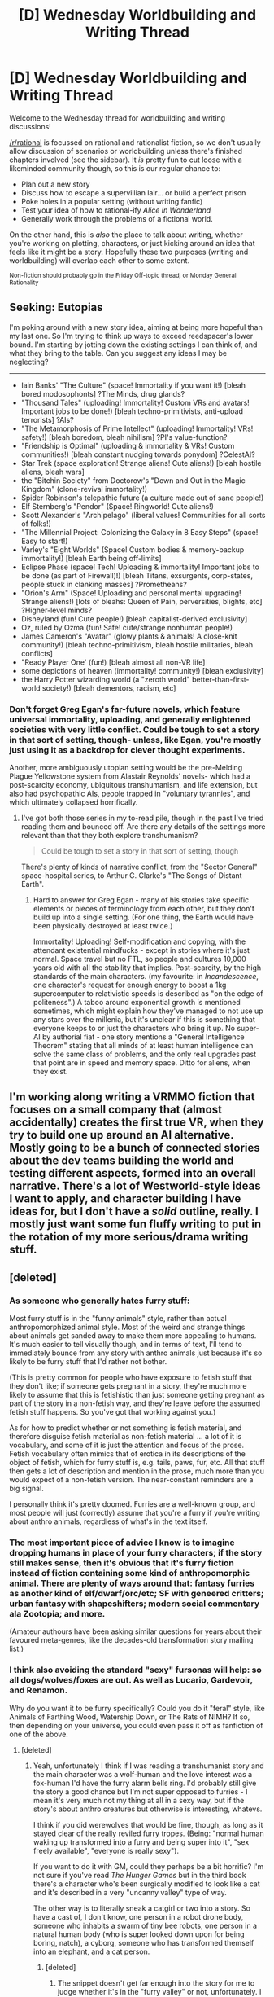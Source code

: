 #+TITLE: [D] Wednesday Worldbuilding and Writing Thread

* [D] Wednesday Worldbuilding and Writing Thread
:PROPERTIES:
:Author: AutoModerator
:Score: 14
:DateUnix: 1553699185.0
:DateShort: 2019-Mar-27
:END:
Welcome to the Wednesday thread for worldbuilding and writing discussions!

[[/r/rational]] is focussed on rational and rationalist fiction, so we don't usually allow discussion of scenarios or worldbuilding unless there's finished chapters involved (see the sidebar). It /is/ pretty fun to cut loose with a likeminded community though, so this is our regular chance to:

- Plan out a new story
- Discuss how to escape a supervillian lair... or build a perfect prison
- Poke holes in a popular setting (without writing fanfic)
- Test your idea of how to rational-ify /Alice in Wonderland/
- Generally work through the problems of a fictional world.

On the other hand, this is /also/ the place to talk about writing, whether you're working on plotting, characters, or just kicking around an idea that feels like it might be a story. Hopefully these two purposes (writing and worldbuilding) will overlap each other to some extent.

^{Non-fiction should probably go in the Friday Off-topic thread, or Monday General Rationality}


** *Seeking: Eutopias*

I'm poking around with a new story idea, aiming at being more hopeful than my last one. So I'm trying to think up ways to exceed reedspacer's lower bound. I'm starting by jotting down the existing settings I can think of, and what they bring to the table. Can you suggest any ideas I may be neglecting?

--------------

- Iain Banks' "The Culture" (space! Immortality if you want it!) [bleah bored modosophonts] ?The Minds, drug glands?
- "Thousand Tales" (uploading! Immortality! Custom VRs and avatars! Important jobs to be done!) [bleah techno-primitivists, anti-upload terrorists] ?AIs?
- "The Metamorphosis of Prime Intellect" (uploading! Immortality! VRs! safety!) [bleah boredom, bleah nihilism] ?PI's value-function?
- "Friendship is Optimal" (uploading & immortality & VRs! Custom communities!) [bleah constant nudging towards ponydom] ?CelestAI?
- Star Trek (space exploration! Strange aliens! Cute aliens!) [bleah hostile aliens, bleah wars]
- the "Bitchin Society" from Doctorow's "Down and Out in the Magic Kingdom" (clone-revival immortality!)
- Spider Robinson's telepathic future (a culture made out of sane people!)
- Elf Sternberg's "Pendor" (Space! Ringworld! Cute aliens!)
- Scott Alexander's "Archipelago" (liberal values! Communities for all sorts of folks!)
- "The Millennial Project: Colonizing the Galaxy in 8 Easy Steps" (space! Easy to start!)
- Varley's "Eight Worlds" (Space! Custom bodies & memory-backup immortality!) [bleah Earth being off-limits]
- Eclipse Phase (space! Tech! Uploading & immortality! Important jobs to be done (as part of Firewall)!) [bleah Titans, exsurgents, corp-states, people stuck in clanking masses] ?Prometheans?
- "Orion's Arm" (Space! Uploading and personal mental upgrading! Strange aliens!) [lots of bleahs: Queen of Pain, perversities, blights, etc] ?Higher-level minds?
- Disneyland (fun! Cute people!) [bleah capitalist-derived exclusivity]
- Oz, ruled by Ozma (fun! Safe! cute/strange nonhuman people!)
- James Cameron's "Avatar" (glowy plants & animals! A close-knit community!) [bleah techno-primitivism, bleah hostile militaries, bleah conflicts]
- "Ready Player One' (fun!) [bleah almost all non-VR life]
- some depictions of heaven (immortality! community!) [bleah exclusivity]
- the Harry Potter wizarding world (a "zeroth world" better-than-first-world society!) [bleah dementors, racism, etc]
:PROPERTIES:
:Author: DataPacRat
:Score: 7
:DateUnix: 1553706015.0
:DateShort: 2019-Mar-27
:END:

*** Don't forget Greg Egan's far-future novels, which feature universal immortality, uploading, and generally enlightened societies with very little conflict. Could be tough to set a story in that sort of setting, though- unless, like Egan, you're mostly just using it as a backdrop for clever thought experiments.

Another, more ambiguously utopian setting would be the pre-Melding Plague Yellowstone system from Alastair Reynolds' novels- which had a post-scarcity economy, ubiquitous transhumanism, and life extension, but also had psychopathic AIs, people trapped in "voluntary tyrannies", and which ultimately collapsed horrifically.
:PROPERTIES:
:Author: artifex0
:Score: 3
:DateUnix: 1553709637.0
:DateShort: 2019-Mar-27
:END:

**** I've got both those series in my to-read pile, though in the past I've tried reading them and bounced off. Are there any details of the settings more relevant than that they both explore transhumanism?

#+begin_quote
  Could be tough to set a story in that sort of setting, though
#+end_quote

There's plenty of kinds of narrative conflict, from the "Sector General" space-hospital series, to Arthur C. Clarke's "The Songs of Distant Earth".
:PROPERTIES:
:Author: DataPacRat
:Score: 2
:DateUnix: 1553712672.0
:DateShort: 2019-Mar-27
:END:

***** Hard to answer for Greg Egan - many of his stories take specific elements or pieces of terminology from each other, but they don't build up into a single setting. (For one thing, the Earth would have been physically destroyed at least twice.)

Immortality! Uploading! Self-modification and copying, with the attendant existential mindfucks - except in stories where it's just normal. Space travel but no FTL, so people and cultures 10,000 years old with all the stability that implies. Post-scarcity, by the high standards of the main characters. (my favourite: in /Incandescence/, one character's request for enough energy to boost a 1kg supercomputer to relativistic speeds is described as "on the edge of politeness".) A taboo around exponential growth is mentioned sometimes, which might explain how they've managed to not use up any stars over the millenia, but it's unclear if this is something that everyone keeps to or just the characters who bring it up. No super-AI by authorial fiat - one story mentions a "General Intelligence Theorem" stating that all minds of at least human intelligence can solve the same class of problems, and the only real upgrades past that point are in speed and memory space. Ditto for aliens, when they exist.
:PROPERTIES:
:Author: Chronophilia
:Score: 3
:DateUnix: 1553725332.0
:DateShort: 2019-Mar-28
:END:


** I'm working along writing a VRMMO fiction that focuses on a small company that (almost accidentally) creates the first true VR, when they try to build one up around an AI alternative. Mostly going to be a bunch of connected stories about the dev teams building the world and testing different aspects, formed into an overall narrative. There's a lot of Westworld-style ideas I want to apply, and character building I have ideas for, but I don't have a /solid/ outline, really. I mostly just want some fun fluffy writing to put in the rotation of my more serious/drama writing stuff.
:PROPERTIES:
:Author: FortySixtyFour
:Score: 5
:DateUnix: 1553707482.0
:DateShort: 2019-Mar-27
:END:


** [deleted]
:PROPERTIES:
:Score: 2
:DateUnix: 1553709345.0
:DateShort: 2019-Mar-27
:END:

*** As someone who generally hates furry stuff:

Most furry stuff is in the "funny animals" style, rather than actual anthropomorphized animal style. Most of the weird and strange things about animals get sanded away to make them more appealing to humans. It's much easier to tell visually though, and in terms of text, I'll tend to immediately bounce from any story with anthro animals just because it's so likely to be furry stuff that I'd rather not bother.

(This is pretty common for people who have exposure to fetish stuff that they don't like; if someone gets pregnant in a story, they're much more likely to assume that this is fetishistic than just someone getting pregnant as part of the story in a non-fetish way, and they're leave before the assumed fetish stuff happens. So you've got that working against you.)

As for how to predict whether or not something is fetish material, and therefore disguise fetish material as non-fetish material ... a lot of it is vocabulary, and some of it is just the attention and focus of the prose. Fetish vocabulary often mimics that of erotica in its descriptions of the object of fetish, which for furry stuff is, e.g. tails, paws, fur, etc. All that stuff then gets a lot of description and mention in the prose, much more than you would expect of a non-fetish version. The near-constant reminders are a big signal.

I personally think it's pretty doomed. Furries are a well-known group, and most people will just (correctly) assume that you're a furry if you're writing about anthro animals, regardless of what's in the text itself.
:PROPERTIES:
:Author: alexanderwales
:Score: 14
:DateUnix: 1553711492.0
:DateShort: 2019-Mar-27
:END:


*** The most important piece of advice I know is to imagine dropping humans in place of your furry characters; if the story still makes sense, then it's obvious that it's furry fiction instead of fiction containing some kind of anthropomorphic animal. There are plenty of ways around that: fantasy furries as another kind of elf/dwarf/orc/etc; SF with geneered critters; urban fantasy with shapeshifters; modern social commentary ala Zootopia; and more.

(Amateur authours have been asking similar questions for years about their favoured meta-genres, like the decades-old transformation story mailing list.)
:PROPERTIES:
:Author: DataPacRat
:Score: 8
:DateUnix: 1553713512.0
:DateShort: 2019-Mar-27
:END:


*** I think also avoiding the standard "sexy" fursonas will help: so all dogs/wolves/foxes are out. As well as Lucario, Gardevoir, and Renamon.

Why do you want it to be furry specifically? Could you do it "feral" style, like Animals of Farthing Wood, Watership Down, or The Rats of NIMH? If so, then depending on your universe, you could even pass it off as fanfiction of one of the above.
:PROPERTIES:
:Author: MagicWeasel
:Score: 2
:DateUnix: 1553749262.0
:DateShort: 2019-Mar-28
:END:

**** [deleted]
:PROPERTIES:
:Score: 1
:DateUnix: 1553750804.0
:DateShort: 2019-Mar-28
:END:

***** Yeah, unfortunately I think if I was reading a transhumanist story and the main character was a wolf-human and the love interest was a fox-human I'd have the furry alarm bells ring. I'd probably still give the story a good chance but I'm not super opposed to furries - I mean it's very much not my thing at all in a sexy way, but if the story's about anthro creatures but otherwise is interesting, whatevs.

I think if you did werewolves that would be fine, though, as long as it stayed clear of the really reviled furry tropes. (Being: "normal human waking up transformed into a furry and being super into it", "sex freely available", "everyone is really sexy").

If you want to do it with GM, could they perhaps be a bit horrific? I'm not sure if you've read /The Hunger Games/ but in the third book there's a character who's been surgically modified to look like a cat and it's described in a very "uncanny valley" type of way.

The other way is to literally sneak a catgirl or two into a story. So have a cast of, I don't know, one person in a robot drone body, someone who inhabits a swarm of tiny bee robots, one person in a natural human body (who is super looked down upon for being boring, natch), a cyborg, someone who has transformed themself into an elephant, and a cat person.
:PROPERTIES:
:Author: MagicWeasel
:Score: 5
:DateUnix: 1553751555.0
:DateShort: 2019-Mar-28
:END:

****** [deleted]
:PROPERTIES:
:Score: 2
:DateUnix: 1553755168.0
:DateShort: 2019-Mar-28
:END:

******* The snippet doesn't get far enough into the story for me to judge whether it's in the "furry valley" or not, unfortunately. I think the premise seems interesting/intriguing.

I also think life is too short to worry about shit like this. If it'll make you happy, write your furry story and don't try to hide it, if it's good people here will enjoy it.

#+begin_quote
  Which of the MC's possible reactions to the transformation would ring alarm bells?
#+end_quote

It's more a writing style thing? That said: if the MC doesn't take the transformation as anything other than very, very weird and disturbing, it's going to seem furry. Like, in a furry story I imagine the MC being all "this is weird... but having a tail is neat!" and then doing some random wish fulfillment stuff with the tail or pretending to be a sick puppy and having cute girls pet it, etc.

I'm trying to think of an analogy, and just imagine you were reading a story and they spend a /lot/ of time describing the feet of the characters, and take care to mention shoes even in passing. There's also a scene where one character helps the other put the shoe on their uniform (or something) which seems to be described in excessive detail.

Unless you're into feet, it'll be jarring and make you wonder if something's going on.

But again: write the damn story you want to write. Fill it with yiffing if you want, and honestly you'd probably get a bigger audience on a furry fandom website than on this subreddit. And regardless, if you're good, you'll help make the community here more diverse which can only be a good thing!
:PROPERTIES:
:Author: MagicWeasel
:Score: 3
:DateUnix: 1553755739.0
:DateShort: 2019-Mar-28
:END:


******* If I had to give you one suggestion, it's that people are very willing to accept furries /as long as they aren't called that./ As long as you call them monsters, as long as you give them weird names or add decorators to their species, as long as you keep in mind that "monster" is just code for "stacked furry" and therefore the furryness is already baked in, you don't have to worry about anything.

Look at [[https://www.royalroad.com/fiction/20364/chimera][Chimera,]], the MC just goes full furry and it doesn't come off as furry. As long as you stay away from the /language/ of furry culture, you should have a wide latitude to crib the /aesthetics./
:PROPERTIES:
:Author: BuryBone
:Score: 1
:DateUnix: 1553926648.0
:DateShort: 2019-Mar-30
:END:


*** Abuse the rationalist part of:

#+begin_quote
  Genre Savviness: characters are familiar with common genre tropes and try to avoid or exploit them.
#+end_quote

So a cat girl - or her companions - would make jokes about her being a cat girl, and she would intentionally act in defiance of those tropes. Make the non-rationalist characters behave in ways where they "don't get it" on all sides of the spectrum (e.g. both overly furry and overly anti-furry).
:PROPERTIES:
:Author: Mason-B
:Score: 2
:DateUnix: 1553816855.0
:DateShort: 2019-Mar-29
:END:


*** Are you TK17Studios? Because if you are GET BACK TO WRITING ANIMORPHS!
:PROPERTIES:
:Author: CouteauBleu
:Score: 1
:DateUnix: 1553814197.0
:DateShort: 2019-Mar-29
:END:

**** I can neither confirm nor deny that I am TK17Studios. For that matter, I can neither confirm nor deny that I am wertifloke.
:PROPERTIES:
:Author: TGEM
:Score: 1
:DateUnix: 1553839717.0
:DateShort: 2019-Mar-29
:END:


** I've been writing a NSFW Gamer/MGE story over at QQ these past few months. I've tried putting in some rational elements (examining motives, self-reflection, communication) and now I've reached the point where I need to straighten out some of the infamous knots presented in the original setting.

The biggest problem I'd found when writing was pointed out by the readers: is KC's setting supposed to be grim? Some of the posters got a spat or two about it.

I figured that KC's intent was to make the MGE universe perverse, first and foremost. Consistency and implications didn't matter so much until people pointed it out to him. So trying to find organization in that setting is an exercise in futility -- and that's okay.

It's only a problem when working the MGE into a story.

But since the setting I'm writing in is supposed to be based on the MGE, I'll need to consider those problems.

--------------

One of the questions I'd seen was if monsters should be people.

I'd say, yes, if “people” means “sentient, intelligent being,” and no if “people” means “moral, humane being.”

The lore implies that the current Demon Lord existed since the previous Demon Lord's time, which means she is a product of the Chief God's creation. Her ideals shouldn't be interpreted through romantic fluff, because it shouldn't exist (unless human-monster relationships existed in previous eras).

So, I'm comfortable with applying a creationist/intelligent design spin in her thinking:

Succubi survive by feeding on spirit energy, which they can get through fluid consumption or sex. This has not changed through any of the Demon Lords.

It's difficult to feed on the energies of multiple men (war, hostility, geographic inconveniences), so finding a consistent source of food is invaluable. That means killing the target is bad. That means cultivation (incubus transformation) is necessary. That means establishing some cooperation or co-dependence (seduction, sexual skill, inviting affection) is a must.

As the MC puts it:

#+begin_quote
  Paradise for a succubus had to mean something special.

  “Standardize the needs of monsters to simplify her problem set,” I began. “Cultivate men's spirit energy potential to introduce a post-scarcity world. Monsterize women to eliminate reproductive competition. And install herself as the dictator so as to stop divisional problems in the future. That's peace and prosperity in a nutshell.”
#+end_quote

There's more to tackle, of course. Competency among heroes, the motives of the Chief God(dess), and the Order among them.

What are your thoughts?
:PROPERTIES:
:Author: Caladir_
:Score: 1
:DateUnix: 1553711396.0
:DateShort: 2019-Mar-27
:END:

*** u/General_Urist:
#+begin_quote
  The biggest problem I'd found when writing was pointed out by the readers: is KC's setting supposed to be grim? Some of the posters got a spat or two about it.
#+end_quote

This is a decision you've got to make yourself... And frankly, you should have made a decision on the level of grimdark in the setting /before/ you got far into the story.

As someone with basic familiarity with MGE your ideas don't seem bad though.
:PROPERTIES:
:Author: General_Urist
:Score: 1
:DateUnix: 1554314463.0
:DateShort: 2019-Apr-03
:END:


** Anyone handy with aerodynamics?

What would the terminal velocity be of a human in a wingsuit, in an environment with roughly 1/5th of Earth's gravity and 2 times Earth's atmospheric pressure? Eg, would they be able to move slow enough to land safely if dropped from a few kilometres up?

(In case it matters, the "wingsuit" would actually be the patagium of a person who's roughly a human-scale geneered flying-squirrel; and the gravity is actually from the rotation of a 4000-km-circumference, 1/60 rpm toroidal habitat.)
:PROPERTIES:
:Author: DataPacRat
:Score: 1
:DateUnix: 1553823052.0
:DateShort: 2019-Mar-29
:END:

*** I have a decent grasp of physics, so I can guesstimate a little bit:

- 1/5th gravity would cause the terminal speed to be =sqrt(1/5th)= (~45%) of the normal value.
- Assuming all other things are equal (temperature, atmospheric composition) 2x pressure would relate to 2x density which would cause terminal speed to be =sqrt(1/2)= of the normal value (~70%)

All in all the terminal velocity would be roughly ~30% of that on earth, so for a wingsuit that would be 60km an hour on average (or 15km hour if you were skilled in manipulating it, but that requires it to still work correctly) /theoretically/.

However lift generation would likely be affected by the gravity difference and atmospheric difference, and I don't know enough about that to even guesstimate what direction (better or worse) it would go. For example, part of the way wingsuits generate lift is by using their gravity assisted velocity. Also consider that this will change how fast they can go horizontally, and it may still be problematic stopping in that direction.
:PROPERTIES:
:Author: Mason-B
:Score: 2
:DateUnix: 1554021420.0
:DateShort: 2019-Mar-31
:END:


** Any German speakers want to weigh in on if "Zwieleiche" is cringy or stupid sounding? Its for a fantasy species invisible to anyone who hasnt witnessed a death a la thestrals from Harry Potter.
:PROPERTIES:
:Author: chlorinecrown
:Score: 1
:DateUnix: 1554271638.0
:DateShort: 2019-Apr-03
:END:

